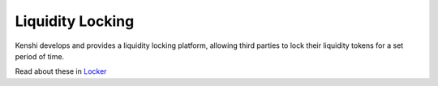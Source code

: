 Liquidity Locking
=================

Kenshi develops and provides a liquidity locking platform, allowing third
parties to lock their liquidity tokens for a set period of time.

Read about these in `Locker`_

.. _`Locker`: ../../services/lbp.html